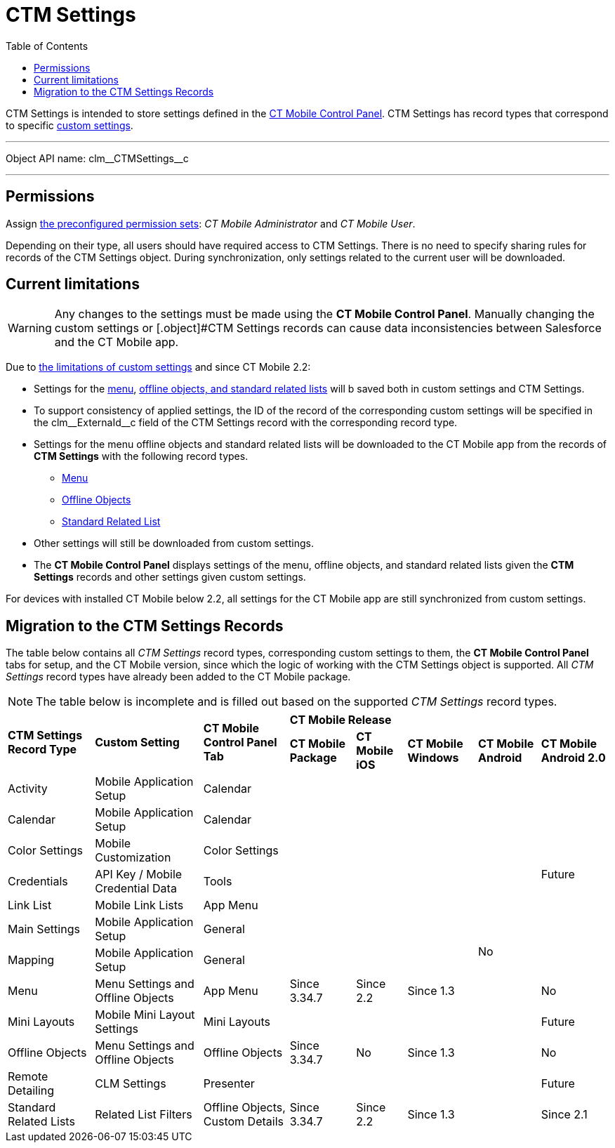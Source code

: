 = CTM Settings
:toc:

[.object]#CTM Settings# is intended to store settings defined in the xref:ios/admin-guide/ct-mobile-control-panel/index.adoc[CT Mobile Control Panel].
[.object]#CTM Settings# has record types that correspond to specific xref:ios/admin-guide/ct-mobile-control-panel/custom-settings/index.adoc[custom settings].

'''''

Object API name: [.apiobject]#clm\__CTMSettings__c#

'''''

[[h2_1375710402]]
== Permissions

Assign xref:ios/getting-started/application-permission-settings.adoc#h3_2115044027[the
preconfigured permission sets]: _CT Mobile Administrator_ and _CT Mobile User_.

Depending on their type, all users should have required access to [.object]#CTM Settings#. There is no need to specify sharing rules for records of the [.object]#CTM Settings# object. During synchronization, only settings related to the current user will be downloaded.

[[h2_687217078]]
== Current limitations

WARNING: Any changes to the settings must be made using the *CT Mobile Control Panel*. Manually changing the custom settings or [.object]#CTM Settings records can cause data
inconsistencies between Salesforce and the CT Mobile app.

Due to link:https://help.salesforce.com/articleView?id=cs_limits.htm&type=5[the limitations of custom settings] and since CT Mobile 2.2:

* Settings for the xref:ios/admin-guide/ct-mobile-control-panel/custom-settings/menu-settings-and-offline-objects.adoc[menu], xref:ios/admin-guide/ct-mobile-control-panel/custom-settings/related-list-filters.adoc[offline objects, and standard related lists] will b saved both in custom settings and [.object]#CTM Settings#.
* To support consistency of applied settings, the ID of the record of the corresponding custom settings will be specified in the [.apiobject]#clm\__ExternaId__c# field of the
[.object]#CTM Settings# record with the corresponding record type.
* Settings for the menu offline objects and standard related lists will be downloaded to the CT Mobile app from the records of *CTM Settings* with the following record types.
** xref:ios/admin-guide/ct-mobile-control-panel/ctm-settings/ctm-settings-menu.adoc[Menu]
** xref:ios/admin-guide/ct-mobile-control-panel/ctm-settings/ctm-settings-offline-objects.adoc[Offline Objects]
** xref:ios/admin-guide/ct-mobile-control-panel/ctm-settings/ctm-settings-standard-related-list.adoc[Standard Related List]
* Other settings will still be downloaded from custom settings.
* The *CT Mobile Control Panel* displays settings of the menu, offline objects, and standard related lists given the *CTM Settings* records and other settings given custom settings.

For devices with installed CT Mobile below 2.2, all settings for the CT Mobile app are still synchronized from custom settings.

[[h2_1914523927]]
== Migration to the CTM Settings Records

The table below contains all _CTM Settings_ record types, corresponding custom settings to them, the *CT Mobile Control Panel* tabs for setup, and the CT Mobile version, since which the logic of working with the [.object]#CTM Settings# object is supported. All _CTM Settings_ record types have already been added to the CT Mobile package.

NOTE: The table below is incomplete and is filled out based on the supported _CTM Settings_ record types.

[.hightlighted-table]
[width="100%",cols="^~,^~,^~,^~,^~,^~,^~,^~"]
|===
.2+|*CTM Settings Record Type* .2+|*Custom Setting* .2+|*CT Mobile Control Panel Tab* 5+^.^|*CT Mobile Release* |*CT Mobile Package* |*CT Mobile iOS* |*CT Mobile Windows* |*CT Mobile Android* |*CT Mobile Android 2.0*
|Activity  |Mobile Application Setup |Calendar  | |  |  .12+|No .7+|Future
|Calendar |Mobile Application Setup |Calendar |  |  |
|Color Settings |Mobile Customization |Color Settings |  |  |
|Credentials |API Key / Mobile Credential Data |Tools |  |  |
|Link List |Mobile Link Lists |App Menu |  |  |
|Main Settings |Mobile Application Setup |General |  |  |
|Mapping |Mobile Application Setup |General |  |  |
|Menu |Menu Settings and Offline Objects |App Menu |Since 3.34.7 |Since 2.2 |Since 1.3  |No
|Mini Layouts |Mobile Mini Layout Settings |Mini Layouts |  |  |   |Future
|Offline Objects |Menu Settings and Offline Objects |Offline Objects |Since 3.34.7 |No |Since 1.3  |No
|Remote Detailing |CLM Settings |Presenter |  |  |   |Future
|Standard Related Lists |Related List Filters |Offline Objects, Custom Details |Since 3.34.7 |Since 2.2 |Since 1.3 | Since 2.1
|===

